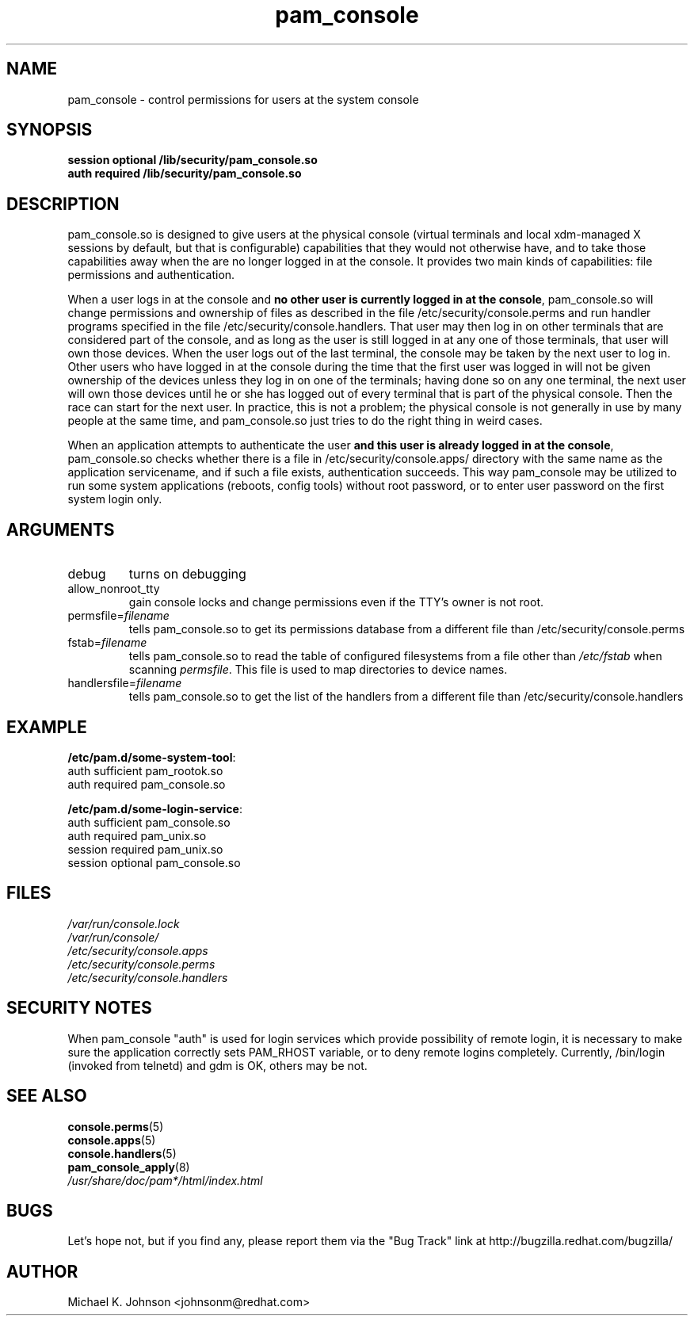 .\" Copyright 1999 Red Hat Software, Inc.
.\" Written by Michael K. Johnson <johnsonm@redhat.com>
.TH pam_console 8 2005/3/9 "Red Hat" "System Administrator's Manual"
.SH NAME
pam_console \- control permissions for users at the system console
.SH SYNOPSIS
.B session optional /lib/security/pam_console.so
.br
.B auth required /lib/security/pam_console.so
.SH DESCRIPTION
pam_console.so is designed to give users at the physical console
(virtual terminals and local xdm-managed X sessions by default, but
that is configurable) capabilities that they would not otherwise have,
and to take those capabilities away when the are no longer logged in at
the console.  It provides two main kinds of capabilities: file permissions
and authentication.

When a user logs in at the console and \fBno other user is currently
logged in at the console\fP, pam_console.so will change permissions
and ownership of files as described in the file /etc/security/console.perms
and run handler programs specified in the file /etc/security/console.handlers.
That user may then log in on other terminals that are considered part
of the console, and as long as the user is still logged in at any one
of those terminals, that user will own those devices.  When the user
logs out of the last terminal, the console may be taken by the next
user to log in.  Other users who have logged in at the console during
the time that the first user was logged in will not be given ownership
of the devices unless they log in on one of the terminals; having done
so on any one terminal, the next user will own those devices until
he or she has logged out of every terminal that is part of the physical
console.  Then the race can start for the next user.  In practice, this
is not a problem; the physical console is not generally in use by many
people at the same time, and pam_console.so just tries to do the right
thing in weird cases.

When an application attempts to authenticate the user \fBand this user
is already logged in at the console\fP, pam_console.so checks whether
there is a file in /etc/security/console.apps/ directory with the same name
as the application servicename, and if such a file exists, authentication
succeeds. This way pam_console may be utilized to run some system
applications (reboots, config tools) without root password,
or to enter user password on the first system login only.

.SH ARGUMENTS
.IP debug
turns on debugging
.IP allow_nonroot_tty
gain console locks and change permissions even if the TTY's owner is not root.
.IP permsfile=\fIfilename\fP
tells pam_console.so to get its permissions database from a different
file than /etc/security/console.perms
.IP fstab=\fIfilename\fP
tells pam_console.so to read the table of configured filesystems from a
file other than \fI/etc/fstab\fP when scanning \fIpermsfile\fP.  This file
is used to map directories to device names.
.IP handlersfile=\fIfilename\fP
tells pam_console.so to get the list of the handlers from a different
file than /etc/security/console.handlers
.\" .IP glob
.\" \fBnot yet implemented\fP interpret strings as globs instead of
.\" regexp expressions.
.SH EXAMPLE
\fB/etc/pam.d/some-system-tool\fP:
.br
auth sufficient pam_rootok.so
.br
auth required pam_console.so
.br

.br
\fB/etc/pam.d/some-login-service\fP:
.br
auth sufficient pam_console.so
.br
auth required pam_unix.so
.br
session required pam_unix.so
.br
session optional pam_console.so
.br
.SH FILES
\fI/var/run/console.lock\fP
.br
\fI/var/run/console/\fP
.br
\fI/etc/security/console.apps\fP
.br
\fI/etc/security/console.perms\fP
.br
\fI/etc/security/console.handlers\fP
.SH SECURITY NOTES
When pam_console "auth" is used for login services which provide
possibility of remote login, it is necessary to make sure the application
correctly sets PAM_RHOST variable, or to deny remote logins completely.
Currently, /bin/login (invoked from telnetd) and gdm is OK, others may be not.
.SH "SEE ALSO"
.BR console.perms (5)
.br
.BR console.apps (5)
.br
.BR console.handlers (5)
.br
.BR pam_console_apply (8)
.br
\fI/usr/share/doc/pam*/html/index.html\fP
.SH BUGS
Let's hope not, but if you find any, please report them via the "Bug Track"
link at http://bugzilla.redhat.com/bugzilla/
.SH AUTHOR
Michael K. Johnson <johnsonm@redhat.com>
